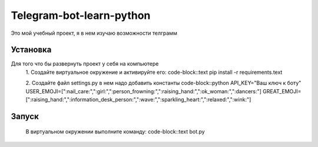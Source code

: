 Telegram-bot-learn-python
=========================

Это мой учебный проект, я в нем изучаю возможности телграмм

Установка
---------

Для того что бы развернуть проект у себя на компьютере
    1. Создайте виртуальное окружение и активируйте его:
    code-block::text
    pip install -r requirements.text

    2. Создайте файл settings.py в нем надо добавить константы 
    code-block::python
    API_KEY="Ваш ключ к боту"
    USER_EMOJI=[":nail_care:",":girl:",":person_frowning:",":raising_hand:",":ok_woman:",":dancers:"]
    GREAT_EMOJI=[":raising_hand:",":information_desk_person:",":wave:",":sparkling_heart:",":relaxed:",":wink:"]

Запуск
------
    В виртуальном окружении выполните команду:
    code-block::text
    bot.py
